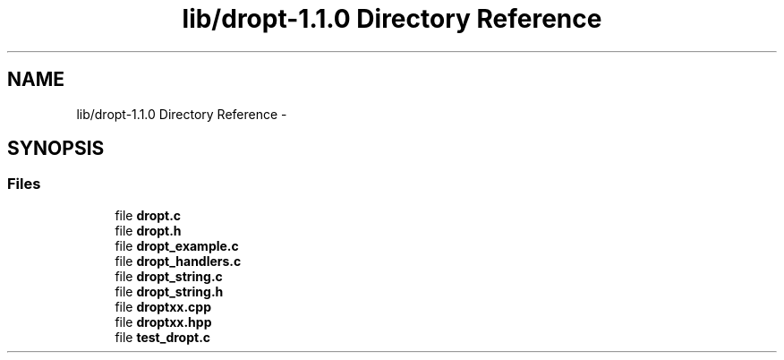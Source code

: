 .TH "lib/dropt-1.1.0 Directory Reference" 3 "Wed Jan 16 2013" "latticenoise" \" -*- nroff -*-
.ad l
.nh
.SH NAME
lib/dropt-1.1.0 Directory Reference \- 
.SH SYNOPSIS
.br
.PP
.SS "Files"

.in +1c
.ti -1c
.RI "file \fBdropt\&.c\fP"
.br
.ti -1c
.RI "file \fBdropt\&.h\fP"
.br
.ti -1c
.RI "file \fBdropt_example\&.c\fP"
.br
.ti -1c
.RI "file \fBdropt_handlers\&.c\fP"
.br
.ti -1c
.RI "file \fBdropt_string\&.c\fP"
.br
.ti -1c
.RI "file \fBdropt_string\&.h\fP"
.br
.ti -1c
.RI "file \fBdroptxx\&.cpp\fP"
.br
.ti -1c
.RI "file \fBdroptxx\&.hpp\fP"
.br
.ti -1c
.RI "file \fBtest_dropt\&.c\fP"
.br
.in -1c
